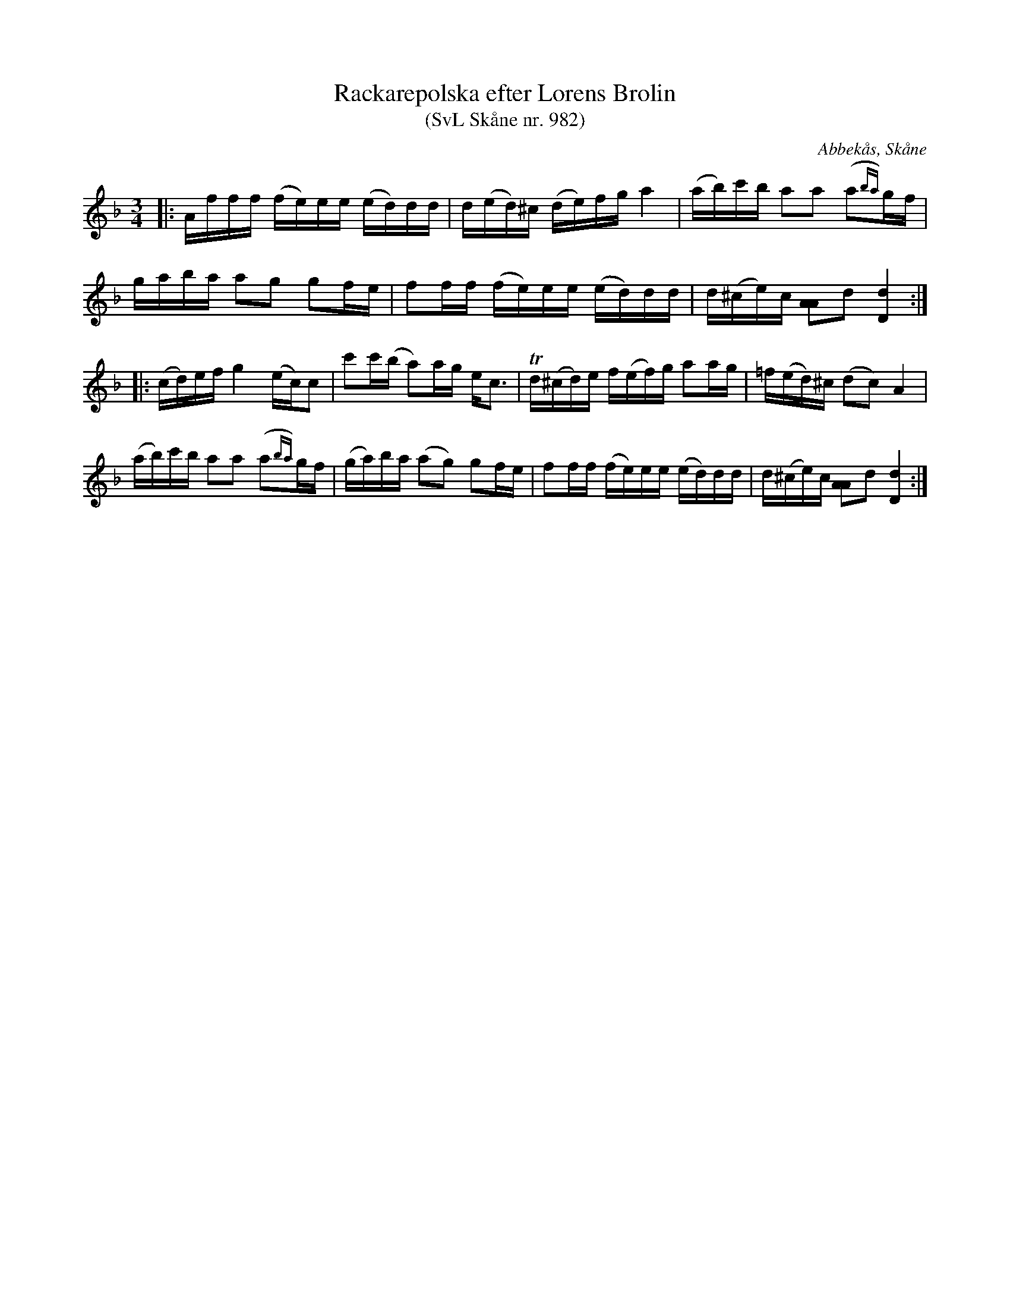 %%abc-charset utf-8

X:982
T:Rackarepolska efter Lorens Brolin 
T:(SvL Skåne nr. 982)
M:3/4
R:polska
Z:Jonas Brunskog, 25/7 2008
O:Abbekås, Skåne
S:efter Lorens Brolin
B:Svenska Låtar Skåne
N:Sv. L. Sk. 982 (jfr Munkberg 744). 
N:Andra reprisens andra takt, not 3 ska ligga mellan B och H, och tredje taktens 5 not ska ligga mellan F och F#.
L:1/16
K:Dm
|:Afff (fe)ee (ed)dd|d(ed)^c (de)fg a4|(ab)c'b a2a2 (a2{ba})gf|
gaba a2g2 g2fe|f2ff (fe)ee (ed)dd|d(^ce)c [AA]2d2 [dD]4:|
|:(cd)ef g4 (ec)c2|c'2c'(b a2)ag ec3|Td(^cd)e f(ef)g a2ag|=f(ed)^c (d2c2) A4|
(ab)c'b a2a2 (a2{ba})gf|(ga)ba (a2g2) g2fe|f2ff (fe)ee (ed)dd|d(^ce)c [AA]2d2 [dD]4:|

